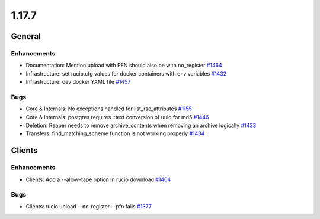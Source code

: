 ======
1.17.7
======

-------
General
-------

************
Enhancements
************

- Documentation: Mention upload with PFN should also be with no_register `#1464 <https://github.com/rucio/rucio/issues/1464>`_
- Infrastructure: set rucio.cfg values for docker containers with env variables `#1432 <https://github.com/rucio/rucio/issues/1432>`_
- Infrastructure: dev docker YAML file  `#1457 <https://github.com/rucio/rucio/issues/1457>`_

****
Bugs
****

- Core & Internals: No exceptions handled for list_rse_attributes `#1155 <https://github.com/rucio/rucio/issues/1155>`_
- Core & Internals: postgres requires ::text conversion of uuid for md5 `#1446 <https://github.com/rucio/rucio/issues/1446>`_
- Deletion: Reaper needs to remove archive_contents when removing an archive logically `#1433 <https://github.com/rucio/rucio/issues/1433>`_
- Transfers: find_matching_scheme function is not working properly `#1434 <https://github.com/rucio/rucio/issues/1434>`_

-------
Clients
-------

************
Enhancements
************

- Clients: Add a --allow-tape option in rucio download `#1404 <https://github.com/rucio/rucio/issues/1404>`_

****
Bugs
****

- Clients: rucio upload --no-register --pfn fails `#1377 <https://github.com/rucio/rucio/issues/1377>`_
